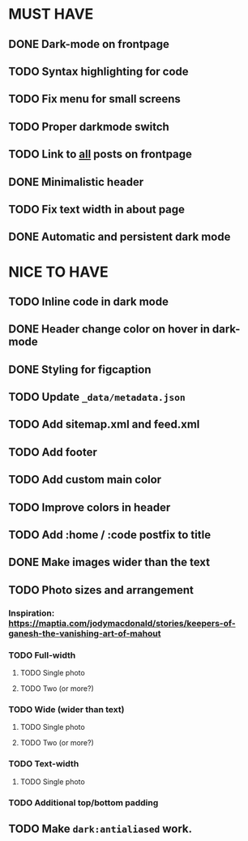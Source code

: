 * MUST HAVE
** DONE Dark-mode on frontpage
** TODO Syntax highlighting for code
** TODO Fix menu for small screens
** TODO Proper darkmode switch
** TODO Link to _all_ posts on frontpage
** DONE Minimalistic header
** TODO Fix text width in about page
** DONE Automatic and persistent dark mode
* NICE TO HAVE
** TODO Inline code in dark mode
** DONE Header change color on hover in dark-mode
** DONE Styling for figcaption
** TODO Update ~_data/metadata.json~
** TODO Add sitemap.xml and feed.xml
** TODO Add footer
** TODO Add custom main color
** TODO Improve colors in header
** TODO Add :home / :code postfix to title
** DONE Make images wider than the text
** TODO Photo sizes and arrangement
*** Inspiration: https://maptia.com/jodymacdonald/stories/keepers-of-ganesh-the-vanishing-art-of-mahout
*** TODO Full-width
**** TODO Single photo
**** TODO Two (or more?)
*** TODO Wide (wider than text)
**** TODO Single photo
**** TODO Two (or more?)
*** TODO Text-width
**** TODO Single photo
*** TODO Additional top/bottom padding
** TODO Make ~dark:antialiased~ work.
